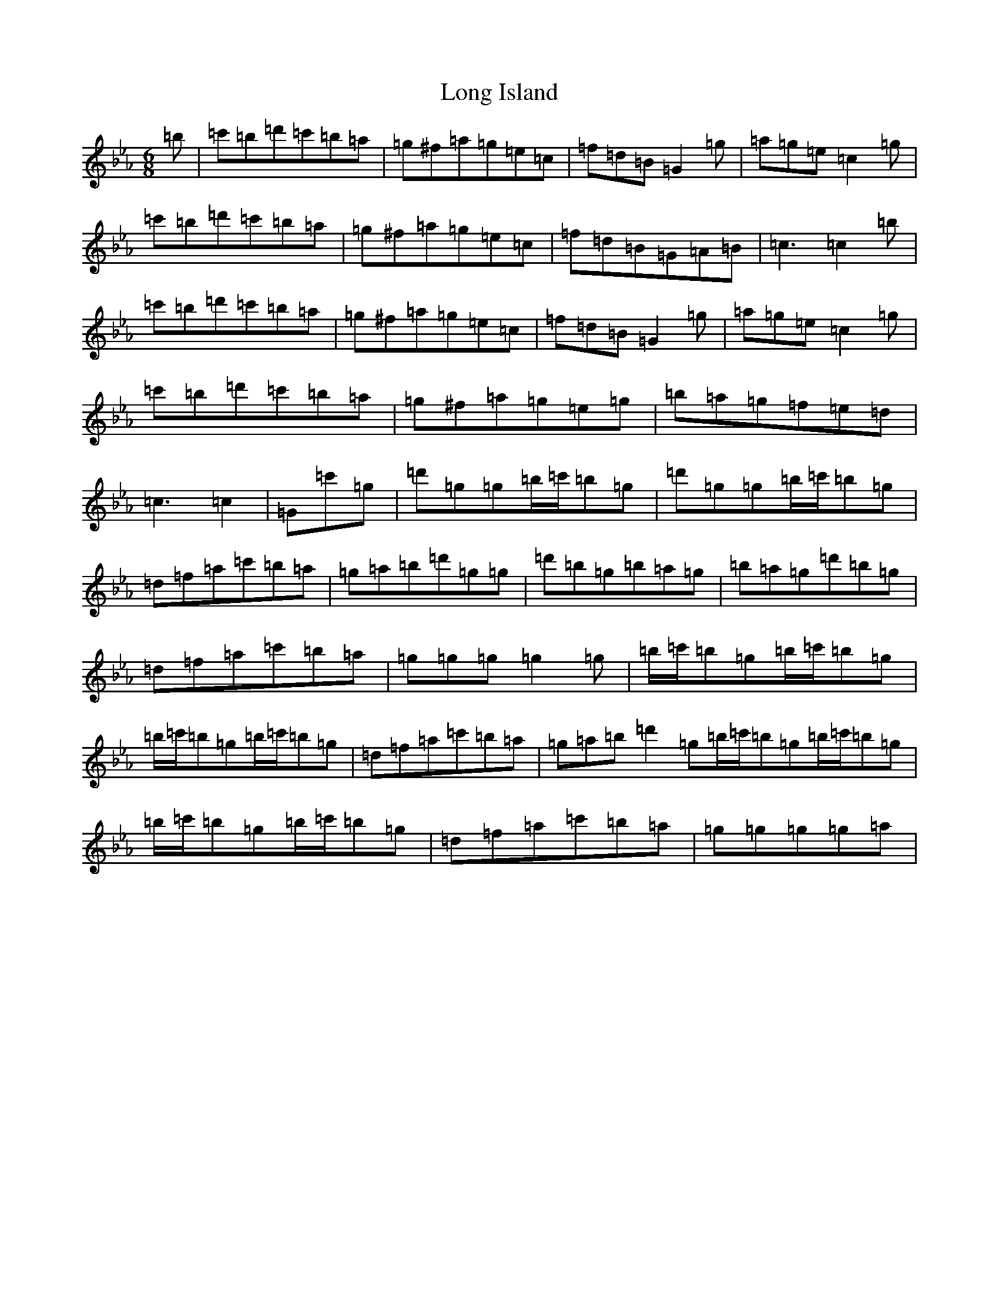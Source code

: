 X: 18181
T: Long Island
S: https://thesession.org/tunes/7219#setting18753
R: jig
M:6/8
L:1/8
K: C minor
=b|=c'=b=d'=c'=b=a|=g^f=a=g=e=c|=f=d=B=G2=g|=a=g=e=c2=g|=c'=b=d'=c'=b=a|=g^f=a=g=e=c|=f=d=B=G=A=B|=c3=c2=b|=c'=b=d'=c'=b=a|=g^f=a=g=e=c|=f=d=B=G2=g|=a=g=e=c2=g|=c'=b=d'=c'=b=a|=g^f=a=g=e=g|=b=a=g=f=e=d|=c3=c2|=G=c'=g|=d'=g=g=b/2=c'/2=b=g|=d'=g=g=b/2=c'/2=b=g|=d=f=a=c'=b=a|=g=a=b=d'=g=g|=d'=b=g=b=a=g|=b=a=g=d'=b=g|=d=f=a=c'=b=a|=g=g=g=g2=g|=b/2=c'/2=b=g=b/2=c'/2=b=g|=b/2=c'/2=b=g=b/2=c'/2=b=g|=d=f=a=c'=b=a|=g=a=b=d'2=g=b/2=c'/2=b=g=b/2=c'/2=b=g|=b/2=c'/2=b=g=b/2=c'/2=b=g|=d=f=a=c'=b=a|=g=g=g=g=a|